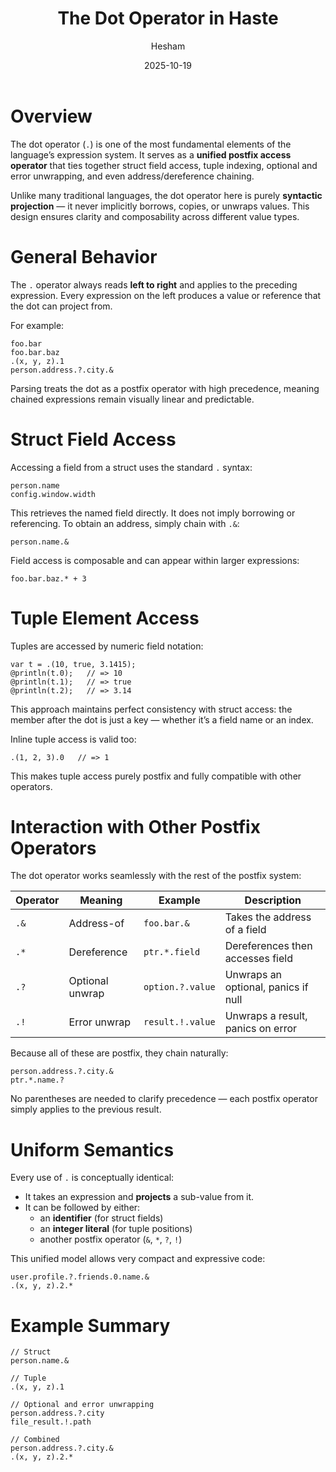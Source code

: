 #+title: The Dot Operator in Haste
#+author: Hesham
#+date: 2025-10-19

* Overview
The dot operator (=.=) is one of the most fundamental elements of the language’s expression system.  
It serves as a *unified postfix access operator* that ties together struct field access, tuple indexing, optional and error unwrapping, and even address/dereference chaining.  

Unlike many traditional languages, the dot operator here is purely *syntactic projection* — it never implicitly borrows, copies, or unwraps values.  
This design ensures clarity and composability across different value types.

* General Behavior
The =.= operator always reads *left to right* and applies to the preceding expression.  
Every expression on the left produces a value or reference that the dot can project from.

For example:
#+begin_src haste
foo.bar
foo.bar.baz
.(x, y, z).1
person.address.?.city.&
#+end_src

Parsing treats the dot as a postfix operator with high precedence, meaning chained expressions remain visually linear and predictable.

* Struct Field Access
Accessing a field from a struct uses the standard =.= syntax:
#+begin_src haste
person.name
config.window.width
#+end_src

This retrieves the named field directly.  
It does not imply borrowing or referencing.  
To obtain an address, simply chain with =.&=:
#+begin_src haste
person.name.&
#+end_src

Field access is composable and can appear within larger expressions:
#+begin_src haste
foo.bar.baz.* + 3
#+end_src

* Tuple Element Access
Tuples are accessed by numeric field notation:
#+begin_src haste
var t = .(10, true, 3.1415);
@println(t.0);   // => 10
@println(t.1);   // => true
@println(t.2);   // => 3.14
#+end_src

This approach maintains perfect consistency with struct access: the member after the dot is just a key — whether it’s a field name or an index.

Inline tuple access is valid too:
#+begin_src haste
.(1, 2, 3).0   // => 1
#+end_src

This makes tuple access purely postfix and fully compatible with other operators.

* Interaction with Other Postfix Operators
The dot operator works seamlessly with the rest of the postfix system:

| Operator | Meaning         | Example        | Description                         |
|----------+-----------------+----------------+-------------------------------------|
| =.&=       | Address-of      | =foo.bar.&=      | Takes the address of a field        |
| =.*=       | Dereference     | =ptr.*.field=    | Dereferences then accesses field    |
| =.?=       | Optional unwrap | =option.?.value= | Unwraps an optional, panics if null |
| =.!=       | Error unwrap    | =result.!.value= | Unwraps a result, panics on error   |

Because all of these are postfix, they chain naturally:
#+begin_src haste
person.address.?.city.&
ptr.*.name.?
#+end_src

No parentheses are needed to clarify precedence — each postfix operator simply applies to the previous result.

* Uniform Semantics
Every use of =.= is conceptually identical:
- It takes an expression and *projects* a sub-value from it.
- It can be followed by either:
  - an *identifier* (for struct fields)
  - an *integer literal* (for tuple positions)
  - another postfix operator (=&=, =*=, =?=, =!=)

This unified model allows very compact and expressive code:
#+begin_src haste
user.profile.?.friends.0.name.&
.(x, y, z).2.*
#+end_src

* Example Summary
#+begin_src haste
// Struct
person.name.&

// Tuple
.(x, y, z).1

// Optional and error unwrapping
person.address.?.city
file_result.!.path

// Combined
person.address.?.city.&
.(x, y, z).2.*
#+end_src
